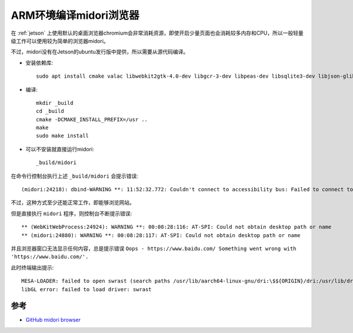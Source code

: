 .. _arm_build_midori:

=========================
ARM环境编译midori浏览器
=========================

在 :ref:`jetson` 上使用默认的桌面浏览器chromium会非常消耗资源，即使开启少量页面也会消耗较多内存和CPU，所以一般轻量级工作可以使用较为简单的浏览器midori。

不过，midori没有在Jetson的ubuntu发行版中提供，所以需要从源代码编译。

- 安装依赖库::

   sudo apt install cmake valac libwebkit2gtk-4.0-dev libgcr-3-dev libpeas-dev libsqlite3-dev libjson-glib-dev libarchive-dev intltool libxml2-utils

- 编译::

   mkdir _build
   cd _build
   cmake -DCMAKE_INSTALL_PREFIX=/usr ..
   make
   sudo make install

- 可以不安装就直接运行midori::

   _build/midori

在命令行控制台执行上述 ``_build/midori`` 会提示错误::

   (midori:24218): dbind-WARNING **: 11:52:32.772: Couldn't connect to accessibility bus: Failed to connect to socket /tmp/dbus-l6ig7oOSaG: Connection refused

不过，这种方式至少还能正常工作，即能够浏览网站。

但是直接执行 ``midori`` 程序，则控制台不断提示错误::

    ** (WebKitWebProcess:24924): WARNING **: 00:08:28:116: AT-SPI: Could not obtain desktop path or name
    ** (midori:24880): WARNING **: 00:08:28:117: AT-SPI: Could not obtain desktop path or name

并且浏览器窗口无法显示任何内容，总是提示错误 ``Oops - https://www.baidu.com/ Something went wrong with 'https://www.baidu.com/'.``

此时终端输出提示::

   MESA-LOADER: failed to open swrast (search paths /usr/lib/aarch64-linux-gnu/dri:\$${ORIGIN}/dri:/usr/lib/dri)
   libGL error: failed to load driver: swrast

参考
======

- `GitHub midori browser <https://github.com/midori-browser/core>`_
